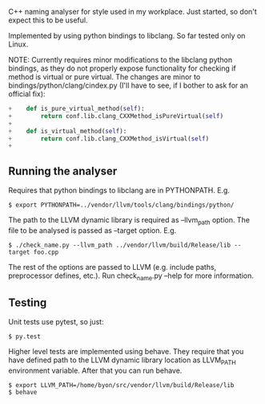 C++ naming analyser for style used in my workplace. Just started, so don't expect this to be useful.

Implemented by using python bindings to libclang. So far tested only on Linux.

NOTE: Currently requires minor modifications to the libclang python bindings, as they do not properly expose functionality for checking if method is virtual or pure virtual. The changes are minor to bindings/python/clang/cindex.py (I'll have to see, if I bother to ask for an official fix):
#+BEGIN_SRC Python
+    def is_pure_virtual_method(self):
+        return conf.lib.clang_CXXMethod_isPureVirtual(self)
+
+    def is_virtual_method(self):
+        return conf.lib.clang_CXXMethod_isVirtual(self)
+
#+END_SRC


** Running the analyser

Requires that python bindings to libclang are in PYTHONPATH. E.g.
#+BEGIN_EXAMPLE
$ export PYTHONPATH=../vendor/llvm/tools/clang/bindings/python/
#+END_EXAMPLE

The path to the LLVM dynamic library is required as --llvm_path option. The file to be analysed is passed as --target option. E.g.

#+BEGIN_EXAMPLE
$ ./check_name.py --llvm_path ../vendor/llvm/build/Release/lib --target foo.cpp
#+END_EXAMPLE

The rest of the options are passed to LLVM (e.g. include paths, preprocessor defines, etc.). Run check_name.py --help for more information.

** Testing

Unit tests use pytest, so just:
#+BEGIN_EXAMPLE
$ py.test
#+END_EXAMPLE

Higher level tests are implemented using behave. They require that you have defined path to the LLVM dynamic library location as LLVM_PATH environment variable. After that you can run behave.

#+BEGIN_EXAMPLE
$ export LLVM_PATH=/home/byon/src/vendor/llvm/build/Release/lib
$ behave
#+END_EXAMPLE
